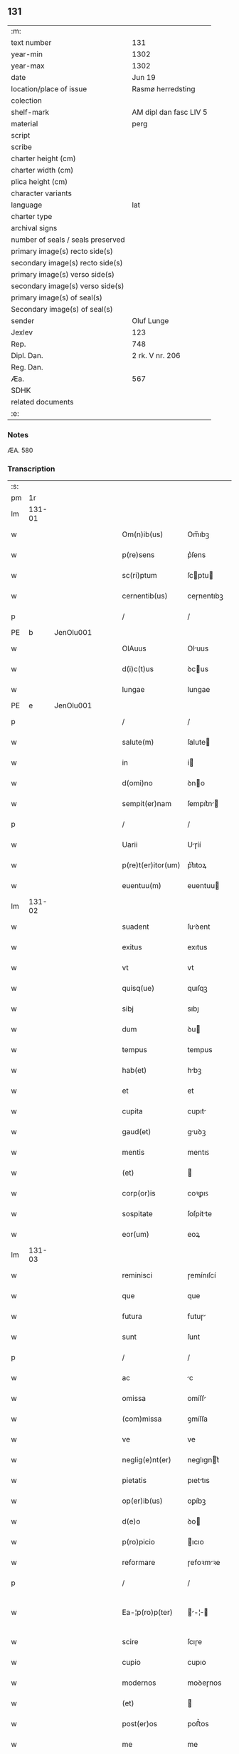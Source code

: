 ** 131

| :m:                               |                        |
| text number                       | 131                    |
| year-min                          | 1302                   |
| year-max                          | 1302                   |
| date                              | Jun 19                 |
| location/place of issue           | Rasmø herredsting      |
| colection                         |                        |
| shelf-mark                        | AM dipl dan fasc LIV 5 |
| material                          | perg                   |
| script                            |                        |
| scribe                            |                        |
| charter height (cm)               |                        |
| charter width (cm)                |                        |
| plica height (cm)                 |                        |
| character variants                |                        |
| language                          | lat                    |
| charter type                      |                        |
| archival signs                    |                        |
| number of seals / seals preserved |                        |
| primary image(s) recto side(s)    |                        |
| secondary image(s) recto side(s)  |                        |
| primary image(s) verso side(s)    |                        |
| secondary image(s) verso side(s)  |                        |
| primary image(s) of seal(s)       |                        |
| Secondary image(s) of seal(s)     |                        |
| sender                            | Oluf Lunge             |
| Jexlev                            | 123                    |
| Rep.                              | 748                    |
| Dipl. Dan.                        | 2 rk. V nr. 206        |
| Reg. Dan.                         |                        |
| Æa.                               | 567                    |
| SDHK                              |                        |
| related documents                 |                        |
| :e:                               |                        |

*** Notes
ÆA. 580

*** Transcription
| :s: |        |   |   |   |   |                    |              |   |   |   |   |     |   |   |   |               |
| pm  | 1r     |   |   |   |   |                    |              |   |   |   |   |     |   |   |   |               |
| lm  | 131-01 |   |   |   |   |                    |              |   |   |   |   |     |   |   |   |               |
| w   |        |   |   |   |   | Om(n)ib(us)        | Om̅ıbꝫ        |   |   |   |   | lat |   |   |   |        131-01 |
| w   |        |   |   |   |   | p(re)sens          | p͛ſens        |   |   |   |   | lat |   |   |   |        131-01 |
| w   |        |   |   |   |   | sc(ri)ptum         | ſcptu      |   |   |   |   | lat |   |   |   |        131-01 |
| w   |        |   |   |   |   | cernentib(us)      | ceɼnentıbꝫ   |   |   |   |   | lat |   |   |   |        131-01 |
| p   |        |   |   |   |   | /                  | /            |   |   |   |   | lat |   |   |   |        131-01 |
| PE  | b      | JenOlu001  |   |   |   |                    |              |   |   |   |   |     |   |   |   |               |
| w   |        |   |   |   |   | OlAuus             | Oluus       |   |   |   |   | lat |   |   |   |        131-01 |
| w   |        |   |   |   |   | d(i)c(t)us         | ꝺcus        |   |   |   |   | lat |   |   |   |        131-01 |
| w   |        |   |   |   |   | lungae             | lungae       |   |   |   |   | lat |   |   |   |        131-01 |
| PE  | e      | JenOlu001  |   |   |   |                    |              |   |   |   |   |     |   |   |   |               |
| p   |        |   |   |   |   | /                  | /            |   |   |   |   | lat |   |   |   |        131-01 |
| w   |        |   |   |   |   | salute(m)          | ſalute      |   |   |   |   | lat |   |   |   |        131-01 |
| w   |        |   |   |   |   | in                 | í           |   |   |   |   | lat |   |   |   |        131-01 |
| w   |        |   |   |   |   | d(omi)no           | ꝺno         |   |   |   |   | lat |   |   |   |        131-01 |
| w   |        |   |   |   |   | sempit(er)nam      | ſempıt͛n    |   |   |   |   | lat |   |   |   |        131-01 |
| p   |        |   |   |   |   | /                  | /            |   |   |   |   | lat |   |   |   |        131-01 |
| w   |        |   |   |   |   | Uarii              | Uɼíí        |   |   |   |   | lat |   |   |   |        131-01 |
| w   |        |   |   |   |   | p(re)t(er)itor(um) | p͛t͛ıtoꝝ       |   |   |   |   | lat |   |   |   |        131-01 |
| w   |        |   |   |   |   | euentuu(m)         | euentuu     |   |   |   |   | lat |   |   |   |        131-01 |
| lm  | 131-02 |   |   |   |   |                    |              |   |   |   |   |     |   |   |   |               |
| w   |        |   |   |   |   | suadent            | ſuꝺent      |   |   |   |   | lat |   |   |   |        131-02 |
| w   |        |   |   |   |   | exitus             | exıtus       |   |   |   |   | lat |   |   |   |        131-02 |
| w   |        |   |   |   |   | vt                 | vt           |   |   |   |   | lat |   |   |   |        131-02 |
| w   |        |   |   |   |   | quisq(ue)          | quıſqꝫ       |   |   |   |   | lat |   |   |   |        131-02 |
| w   |        |   |   |   |   | sibj               | sıbȷ         |   |   |   |   | lat |   |   |   |        131-02 |
| w   |        |   |   |   |   | dum                | ꝺu          |   |   |   |   | lat |   |   |   |        131-02 |
| w   |        |   |   |   |   | tempus             | tempus       |   |   |   |   | lat |   |   |   |        131-02 |
| w   |        |   |   |   |   | hab(et)            | hbꝫ         |   |   |   |   | lat |   |   |   |        131-02 |
| w   |        |   |   |   |   | et                 | et           |   |   |   |   | lat |   |   |   |        131-02 |
| w   |        |   |   |   |   | cupita             | cupıt       |   |   |   |   | lat |   |   |   |        131-02 |
| w   |        |   |   |   |   | gaud(et)           | guꝺꝫ        |   |   |   |   | lat |   |   |   |        131-02 |
| w   |        |   |   |   |   | mentis             | mentıꜱ       |   |   |   |   | lat |   |   |   |        131-02 |
| w   |        |   |   |   |   | (et)               |             |   |   |   |   | lat |   |   |   |        131-02 |
| w   |        |   |   |   |   | corp(or)is         | coꝛꝑıꜱ       |   |   |   |   | lat |   |   |   |        131-02 |
| w   |        |   |   |   |   | sospitate          | ſoſpítte    |   |   |   |   | lat |   |   |   |        131-02 |
| w   |        |   |   |   |   | eor(um)            | eoꝝ          |   |   |   |   | lat |   |   |   |        131-02 |
| lm  | 131-03 |   |   |   |   |                    |              |   |   |   |   |     |   |   |   |               |
| w   |        |   |   |   |   | reminisci          | ɼemínıſcí    |   |   |   |   | lat |   |   |   |        131-03 |
| w   |        |   |   |   |   | que                | que          |   |   |   |   | lat |   |   |   |        131-03 |
| w   |        |   |   |   |   | futura             | futuɼ       |   |   |   |   | lat |   |   |   |        131-03 |
| w   |        |   |   |   |   | sunt               | ſunt         |   |   |   |   | lat |   |   |   |        131-03 |
| p   |        |   |   |   |   | /                  | /            |   |   |   |   | lat |   |   |   |        131-03 |
| w   |        |   |   |   |   | ac                 | c           |   |   |   |   | lat |   |   |   |        131-03 |
| w   |        |   |   |   |   | omissa             | omíſſ       |   |   |   |   | lat |   |   |   |        131-03 |
| w   |        |   |   |   |   | (com)missa         | ꝯmíſſa       |   |   |   |   | lat |   |   | = |        131-03 |
| w   |        |   |   |   |   | ve                 | ve           |   |   |   |   | lat |   |   |   |        131-03 |
| w   |        |   |   |   |   | neglig(e)nt(er)    | neglıgnt͛    |   |   |   |   | lat |   |   |   |        131-03 |
| w   |        |   |   |   |   | pietatis           | pıettıs     |   |   |   |   | lat |   |   |   |        131-03 |
| w   |        |   |   |   |   | op(er)ib(us)       | oꝑíbꝫ        |   |   |   |   | lat |   |   |   |        131-03 |
| w   |        |   |   |   |   | d(e)o              | ꝺo          |   |   |   |   | lat |   |   |   |        131-03 |
| w   |        |   |   |   |   | p(ro)picio         | ıcıo        |   |   |   |   | lat |   |   |   |        131-03 |
| w   |        |   |   |   |   | reformare          | ɼefoꝛmꝛe    |   |   |   |   | lat |   |   |   |        131-03 |
| p   |        |   |   |   |   | /                  | /            |   |   |   |   | lat |   |   |   |        131-03 |
| w   |        |   |   |   |   | Ea-¦p(ro)p(ter)    | -¦       |   |   |   |   | lat |   |   |   | 131-03—131-04 |
| w   |        |   |   |   |   | scire              | ſcıɼe        |   |   |   |   | lat |   |   |   |        131-04 |
| w   |        |   |   |   |   | cupio              | cupıo        |   |   |   |   | lat |   |   |   |        131-04 |
| w   |        |   |   |   |   | modernos           | moꝺeɼnos     |   |   |   |   | lat |   |   |   |        131-04 |
| w   |        |   |   |   |   | (et)               |             |   |   |   |   | lat |   |   |   |        131-04 |
| w   |        |   |   |   |   | post(er)os         | poﬅ͛os        |   |   |   |   | lat |   |   |   |        131-04 |
| w   |        |   |   |   |   | me                 | me           |   |   |   |   | lat |   |   |   |        131-04 |
| w   |        |   |   |   |   | curiam             | cuɼí       |   |   |   |   | lat |   |   |   |        131-04 |
| w   |        |   |   |   |   | meam               | me         |   |   |   |   | lat |   |   |   |        131-04 |
| w   |        |   |   |   |   | aquilonarem        | quılonɼe  |   |   |   |   | lat |   |   |   |        131-04 |
| w   |        |   |   |   |   | in                 | í           |   |   |   |   | lat |   |   |   |        131-04 |
| PL  | b      |   |   |   |   |                    |              |   |   |   |   |     |   |   |   |               |
| w   |        |   |   |   |   | ølby               | ølby         |   |   |   |   | lat |   |   |   |        131-04 |
| PL  | e      |   |   |   |   |                    |              |   |   |   |   |     |   |   |   |               |
| w   |        |   |   |   |   | Dece(m)            | Dece        |   |   |   |   | lat |   |   |   |        131-04 |
| w   |        |   |   |   |   | (et)               |             |   |   |   |   | lat |   |   |   |        131-04 |
| w   |        |   |   |   |   | septe(m)           | ſepte       |   |   |   |   | lat |   |   |   |        131-04 |
| w   |        |   |   |   |   | videlic(et)        | vıꝺelıcꝫ     |   |   |   |   | lat |   |   |   |        131-04 |
| lm  | 131-05 |   |   |   |   |                    |              |   |   |   |   |     |   |   |   |               |
| w   |        |   |   |   |   | sol(idos)          | ſol         |   |   |   |   | lat |   |   |   |        131-05 |
| w   |        |   |   |   |   | t(er)re            | t͛ɼe          |   |   |   |   | lat |   |   |   |        131-05 |
| w   |        |   |   |   |   | cum                | cu          |   |   |   |   | lat |   |   |   |        131-05 |
| w   |        |   |   |   |   | om(n)ib(us)        | omıbꝫ       |   |   |   |   | lat |   |   |   |        131-05 |
| w   |        |   |   |   |   | suis               | ſuıs         |   |   |   |   | lat |   |   |   |        131-05 |
| w   |        |   |   |   |   | attinenciis        | ttınencíís  |   |   |   |   | lat |   |   |   |        131-05 |
| w   |        |   |   |   |   | tytulo             | tytulo       |   |   |   |   | lat |   |   |   |        131-05 |
| w   |        |   |   |   |   | Donac(i)o(n)is     | Doncoıs    |   |   |   |   | lat |   |   |   |        131-05 |
| w   |        |   |   |   |   | p(ro)              | ꝓ            |   |   |   |   | lat |   |   |   |        131-05 |
| w   |        |   |   |   |   | remedio            | ɼemeꝺıo      |   |   |   |   | lat |   |   |   |        131-05 |
| w   |        |   |   |   |   | anime              | níme        |   |   |   |   | lat |   |   |   |        131-05 |
| w   |        |   |   |   |   | mee                | mee          |   |   |   |   | lat |   |   |   |        131-05 |
| w   |        |   |   |   |   | monast(er)io       | monﬅ͛ıo      |   |   |   |   | lat |   |   |   |        131-05 |
| w   |        |   |   |   |   | s(an)c(t)e         | ſce         |   |   |   |   | lat |   |   |   |        131-05 |
| w   |        |   |   |   |   | clare              | ᴄlɼe        |   |   |   |   | lat |   |   |   |        131-05 |
| lm  | 131-06 |   |   |   |   |                    |              |   |   |   |   |     |   |   |   |               |
| w   |        |   |   |   |   | v(ir)g(inis)       | vg͛          |   |   |   |   | lat |   |   |   |        131-06 |
| PL  | b      |   |   |   |   |                    |              |   |   |   |   |     |   |   |   |               |
| w   |        |   |   |   |   | roskild(is)        | ɼoſkılꝺ     |   |   |   |   | lat |   |   |   |        131-06 |
| PL  | e      |   |   |   |   |                    |              |   |   |   |   |     |   |   |   |               |
| w   |        |   |   |   |   | vbj                | vbȷ          |   |   |   |   | lat |   |   |   |        131-06 |
| w   |        |   |   |   |   | due                | ꝺue          |   |   |   |   | lat |   |   |   |        131-06 |
| w   |        |   |   |   |   | sorores            | ſoꝛoꝛes      |   |   |   |   | lat |   |   |   |        131-06 |
| w   |        |   |   |   |   | mee                | mee          |   |   |   |   | lat |   |   |   |        131-06 |
| w   |        |   |   |   |   | co(m)morant(ur)    | comoꝛnt᷑    |   |   |   |   | lat |   |   |   |        131-06 |
| w   |        |   |   |   |   | in                 | í           |   |   |   |   | lat |   |   |   |        131-06 |
| w   |        |   |   |   |   | placito            | plcıto      |   |   |   |   | lat |   |   |   |        131-06 |
| PL  | b      |   |   |   |   |                    |              |   |   |   |   |     |   |   |   |               |
| w   |        |   |   |   |   | ramsyohæræth       | ɼmſyohæɼæth |   |   |   |   | dan |   |   |   |        131-06 |
| PL  | e      |   |   |   |   |                    |              |   |   |   |   |     |   |   |   |               |
| w   |        |   |   |   |   | p(re)sentib(us)    | p͛ſentıbꝫ     |   |   |   |   | lat |   |   |   |        131-06 |
| w   |        |   |   |   |   | multis             | multís       |   |   |   |   | lat |   |   |   |        131-06 |
| w   |        |   |   |   |   | fidedignis         | fíꝺeꝺígnís   |   |   |   |   | lat |   |   |   |        131-06 |
| w   |        |   |   |   |   | viris              | víɼís        |   |   |   |   | lat |   |   |   |        131-06 |
| lm  | 131-07 |   |   |   |   |                    |              |   |   |   |   |     |   |   |   |               |
| w   |        |   |   |   |   | anno               | nno         |   |   |   |   | lat |   |   |   |        131-07 |
| w   |        |   |   |   |   | d(omi)nj           | ꝺnȷ         |   |   |   |   | lat |   |   |   |        131-07 |
| p   |        |   |   |   |   | .                  | .            |   |   |   |   | lat |   |   |   |        131-07 |
| n   |        |   |   |   |   | m                  |             |   |   |   |   | lat |   |   |   |        131-07 |
| p   |        |   |   |   |   | .                  | .            |   |   |   |   | lat |   |   |   |        131-07 |
| n   |        |   |   |   |   | CCCͦ                | CCͦC          |   |   |   |   | lat |   |   |   |        131-07 |
| w   |        |   |   |   |   | Secundo            | Secunꝺo      |   |   |   |   | lat |   |   |   |        131-07 |
| w   |        |   |   |   |   | Tercia             | Teɼcı       |   |   |   |   | lat |   |   |   |        131-07 |
| w   |        |   |   |   |   | feria              | ferí        |   |   |   |   | lat |   |   |   |        131-07 |
| w   |        |   |   |   |   | ante               | nte         |   |   |   |   | lat |   |   |   |        131-07 |
| w   |        |   |   |   |   | festum             | feﬅu        |   |   |   |   | lat |   |   |   |        131-07 |
| w   |        |   |   |   |   | b(eat)j            | bȷ          |   |   |   |   |     |   |   |   |               |
| w   |        |   |   |   |   | Joh(ann)is         | Johıs       |   |   |   |   | lat |   |   |   |        131-07 |
| w   |        |   |   |   |   | bap(tis)te         | bpte       |   |   |   |   | lat |   |   |   |        131-07 |
| w   |        |   |   |   |   | scotauisse         | ſcotuıſſe   |   |   |   |   | lat |   |   |   |        131-07 |
| w   |        |   |   |   |   | (et)               |             |   |   |   |   | lat |   |   |   |        131-07 |
| w   |        |   |   |   |   | p(er)              | ꝑ            |   |   |   |   | lat |   |   |   |        131-07 |
| w   |        |   |   |   |   | scotac(i)o(ne)m    | ſcotco    |   |   |   |   | lat |   |   |   |        131-07 |
| w   |        |   |   |   |   | t(ra)di-¦disse     | tꝺı-¦ꝺıſſe  |   |   |   |   | lat |   |   |   | 131-07—131-08 |
| w   |        |   |   |   |   | p(er)petuo         | ꝑpetuo       |   |   |   |   | lat |   |   |   |        131-08 |
| w   |        |   |   |   |   | possid(e)ndam      | poſſıꝺnꝺ  |   |   |   |   | lat |   |   |   |        131-08 |
| w   |        |   |   |   |   | JN                 | JN           |   |   |   |   | lat |   |   |   |        131-08 |
| w   |        |   |   |   |   | cuius              | ᴄuíus        |   |   |   |   | lat |   |   |   |        131-08 |
| w   |        |   |   |   |   | rei                | ɼeí          |   |   |   |   | lat |   |   |   |        131-08 |
| w   |        |   |   |   |   | testi(m)onium      | teﬅıonıu   |   |   |   |   | lat |   |   |   |        131-08 |
| w   |        |   |   |   |   | p(re)sens          | pſens       |   |   |   |   | lat |   |   |   |        131-08 |
| w   |        |   |   |   |   | sc(ri)ptum         | ſcptu      |   |   |   |   | lat |   |   |   |        131-08 |
| w   |        |   |   |   |   | sigillis           | ſıgíllís     |   |   |   |   | lat |   |   |   |        131-08 |
| w   |        |   |   |   |   | ven(er)abilium     | ven͛bılíu   |   |   |   |   | lat |   |   |   |        131-08 |
| w   |        |   |   |   |   | viror(um)          | víɼoꝝ        |   |   |   |   | lat |   |   |   |        131-08 |
| w   |        |   |   |   |   | D(omi)nor(um)      | Dnoꝝ        |   |   |   |   | lat |   |   |   |        131-08 |
| lm  | 131-09 |   |   |   |   |                    |              |   |   |   |   |     |   |   |   |               |
| PE  | b      | PedSak001  |   |   |   |                    |              |   |   |   |   |     |   |   |   |               |
| w   |        |   |   |   |   | Pet(ri)            | Pet         |   |   |   |   | lat |   |   |   |        131-09 |
| w   |        |   |   |   |   | saxæ               | ſxæ         |   |   |   |   | lat |   |   |   |        131-09 |
| w   |        |   |   |   |   | s(un)              |             |   |   |   |   | lat |   |   |   |        131-09 |
| PE  | e      | PedSak001  |   |   |   |                    |              |   |   |   |   |     |   |   |   |               |
| w   |        |   |   |   |   | p(re)po(s)itj      | oıtȷ      |   |   |   |   | lat |   |   |   |        131-09 |
| PL  | b      |   |   |   |   |                    |              |   |   |   |   |     |   |   |   |               |
| w   |        |   |   |   |   | roskilden(sis)     | ɼoſkılꝺe͛    |   |   |   |   | lat |   |   |   |        131-09 |
| PL  | e      |   |   |   |   |                    |              |   |   |   |   |     |   |   |   |               |
| p   |        |   |   |   |   | /                  | /            |   |   |   |   | lat |   |   |   |        131-09 |
| w   |        |   |   |   |   | (et)               |             |   |   |   |   | lat |   |   |   |        131-09 |
| PE  | b      | OluBjø001  |   |   |   |                    |              |   |   |   |   |     |   |   |   |               |
| w   |        |   |   |   |   | Olauj              | Olu        |   |   |   |   | lat |   |   |   |        131-09 |
| w   |        |   |   |   |   | biorn              | bíoꝛ        |   |   |   |   | lat |   |   |   |        131-09 |
| w   |        |   |   |   |   | s(un)              |             |   |   |   |   | lat |   |   |   |        131-09 |
| PE  | e      | OluBjø001  |   |   |   |                    |              |   |   |   |   |     |   |   |   |               |
| w   |        |   |   |   |   | canonicj           | cnoníc     |   |   |   |   | lat |   |   |   |        131-09 |
| PL  | b      |   |   |   |   |                    |              |   |   |   |   |     |   |   |   |               |
| w   |        |   |   |   |   | roskild(e)n(sis)   | ɼoſkılꝺ͛     |   |   |   |   | lat |   |   |   |        131-09 |
| PL  | e      |   |   |   |   |                    |              |   |   |   |   |     |   |   |   |               |
| p   |        |   |   |   |   | /                  | /            |   |   |   |   | lat |   |   |   |        131-09 |
| PE  | b      | BenEsb001  |   |   |   |                    |              |   |   |   |   |     |   |   |   |               |
| w   |        |   |   |   |   | B(e)n(e)d(i)c(t)j  | Bnꝺcȷ      |   |   |   |   | lat |   |   |   |        131-09 |
| PE  | e      | BenEsb001  |   |   |   |                    |              |   |   |   |   |     |   |   |   |               |
| w   |        |   |   |   |   | aduocatj           | ꝺuoct     |   |   |   |   | lat |   |   |   |        131-09 |
| w   |        |   |   |   |   | ibid(em)           | ıbıꝺ        |   |   |   |   | lat |   |   |   |        131-09 |
| p   |        |   |   |   |   | /                  | /            |   |   |   |   | lat |   |   |   |        131-09 |
| w   |        |   |   |   |   | ac                 | c           |   |   |   |   | lat |   |   |   |        131-09 |
| w   |        |   |   |   |   | meo                | meo          |   |   |   |   | lat |   |   |   |        131-09 |
| w   |        |   |   |   |   | et                 | et           |   |   |   |   | lat |   |   |   |        131-09 |
| lm  | 131-10 |   |   |   |   |                    |              |   |   |   |   |     |   |   |   |               |
| w   |        |   |   |   |   | fr(atr)is          | fɼıs        |   |   |   |   | lat |   |   |   |        131-10 |
| w   |        |   |   |   |   | mej                | me          |   |   |   |   | lat |   |   |   |        131-10 |
| w   |        |   |   |   |   | Joh(ann)is         | Johıs       |   |   |   |   | lat |   |   |   |        131-10 |
| w   |        |   |   |   |   | est                | eﬅ           |   |   |   |   | lat |   |   |   |        131-10 |
| w   |        |   |   |   |   | munitum            | munítu      |   |   |   |   | lat |   |   |   |        131-10 |
| p   |        |   |   |   |   | /                  | /            |   |   |   |   | lat |   |   |   |        131-10 |
| w   |        |   |   |   |   | Actum              | Au         |   |   |   |   | lat |   |   |   |        131-10 |
| w   |        |   |   |   |   | (et)               |             |   |   |   |   | lat |   |   |   |        131-10 |
| w   |        |   |   |   |   | Datum              | Dtu        |   |   |   |   | lat |   |   |   |        131-10 |
| w   |        |   |   |   |   | Jn                 | J           |   |   |   |   | lat |   |   |   |        131-10 |
| w   |        |   |   |   |   | loco               | loco         |   |   |   |   | lat |   |   |   |        131-10 |
| w   |        |   |   |   |   | (et)               |             |   |   |   |   | lat |   |   |   |        131-10 |
| w   |        |   |   |   |   | die                | ꝺıe          |   |   |   |   | lat |   |   |   |        131-10 |
| w   |        |   |   |   |   | sup(ra)d(i)c(t)is  | ſupꝺcıs    |   |   |   |   | lat |   |   |   |        131-10 |
| p   |        |   |   |   |   | /                  | /            |   |   |   |   | lat |   |   |   |        131-10 |
| :e: |        |   |   |   |   |                    |              |   |   |   |   |     |   |   |   |               |
